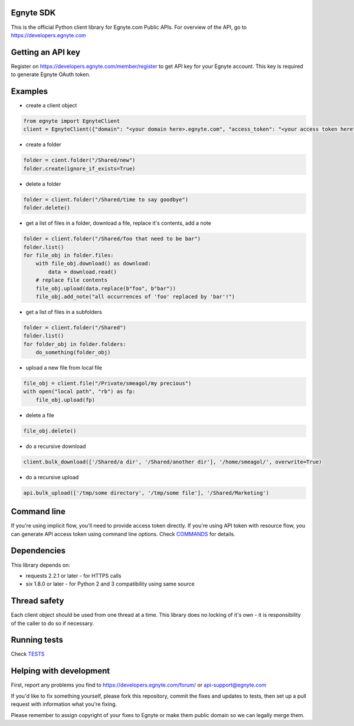 Egnyte SDK
==========

This is the official Python client library for Egnyte.com Public APIs.
For overview of the API, go to https://developers.egnyte.com

Getting an API key
==================

Register on https://developers.egnyte.com/member/register to get API key
for your Egnyte account. This key is required to generate Egnyte OAuth
token.

Examples
========

* create a client object

.. code-block:: python

    from egnyte import EgnyteClient
    client = EgnyteClient({"domain": "<your domain here>.egnyte.com", "access_token": "<your access token here"})

* create a folder

.. code-block:: python

    folder = cient.folder("/Shared/new")
    folder.create(ignore_if_exists=True)

* delete a folder

.. code-block:: python

    folder = client.folder("/Shared/time to say goodbye")
    folder.delete()

* get a list of files in a folder, download a file, replace it's contents, add a note

.. code-block:: python

    folder = client.folder("/Shared/foo that need to be bar")
    folder.list()
    for file_obj in folder.files:
        with file_obj.download() as download:
            data = download.read()
        # replace file contents
        file_obj.upload(data.replace(b"foo", b"bar"))
        file_obj.add_note("all occurrences of 'foo' replaced by 'bar'!")

* get a list of files in a subfolders

.. code-block:: python

    folder = client.folder("/Shared")
    folder.list()
    for folder_obj in folder.folders:
        do_something(folder_obj)

* upload a new file from local file

.. code-block:: python

    file_obj = client.file("/Private/smeagol/my precious")
    with open("local path", "rb") as fp:
        file_obj.upload(fp)

* delete a file

.. code-block:: python

    file_obj.delete()

* do a recursive download

.. code-block:: python

    client.bulk_download(['/Shared/a dir', '/Shared/another dir'], '/home/smeagol/', overwrite=True)

* do a recursive upload

.. code-block:: python

    api.bulk_upload(['/tmp/some directory', '/tmp/some file'], '/Shared/Marketing')


Command line
============

If you're using implicit flow, you'll need to provide access token directly.
If you're using API token with resource flow, you can generate API access token using command line options.
Check COMMANDS_ for details.

Dependencies
============

This library depends on:

-  requests 2.2.1 or later - for HTTPS calls
-  six 1.8.0 or later - for Python 2 and 3 compatibility using same
   source

Thread safety
=============

Each client object should be used from one thread at a time. This
library does no locking of it's own - it is responsibility of the caller
to do so if necessary.

Running tests
=============

Check TESTS_

Helping with development
========================

First, report any problems you find to
https://developers.egnyte.com/forum/ or api-support@egnyte.com

If you'd like to fix something yourself, please fork this repository,
commit the fixes and updates to tests, then set up a pull request with
information what you're fixing.

Please remember to assign copyright of your fixes to Egnyte or make them
public domain so we can legally merge them.

.. _COMMANDS: https://github.com/egnyte/python-egnyte/blob/master/doc/COMMANDS.rst
.. _TESTS: https://github.com/egnyte/python-egnyte/blob/master/doc/TESTS.rst
